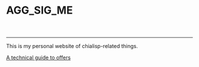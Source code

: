 #+options: html-link-use-abs-url:nil html-postamble:auto
#+options: html-preamble:t html-scripts:t html-style:t
#+options: html5-fancy:nil tex:t num:nil toc:nil ^:nil
#+html_doctype: xhtml-strict
#+html_container: div
#+TITLE: AGG_SIG_ME
#+description: Index of aggsig.me
#+keywords: Chia, Chialisp, Chialisp Tutorials, Chialisp Examples
#+HTML_HEAD: <link rel="stylesheet" type="text/css" href="./css/tufte.css" />
#+HTML_HEAD_EXTRA: <style type="text/css">#content{max-width: 800px}</style>
#+HTML_HEAD_EXTRA: <style type="text/css">.title{text-align: left;}</style>
#+HTML_HEAD_EXTRA: <style type="text/css">pre.code{background-color: #111; color: #fff} pre > code{width: 100%; margin-left: 0px;}</style>
#+subtitle:
#+infojs_opt:
#+creator: <a href="https://keybase.io/geoff_w">Geoff Walmsley</a> 
#+latex_header:


-----
This is my personal website of chialisp-related things.


[[file:offers.org][A technical guide to offers]]
